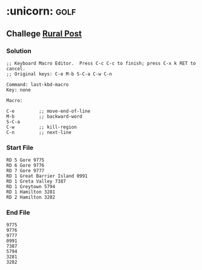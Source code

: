 #+STARTUP: indent hidestars

* :unicorn: :golf: 
** Challege [[http://www.vimgolf.com/challenges/5f1e0217becb80000692b9c4#5f1e3af9becb80000c92ba0c][Rural Post]]
*** Solution
#+BEGIN_EXAMPLE
;; Keyboard Macro Editor.  Press C-c C-c to finish; press C-x k RET to cancel.
;; Original keys: C-e M-b S-C-a C-w C-n

Command: last-kbd-macro
Key: none

Macro:

C-e			;; move-end-of-line
M-b			;; backward-word
S-C-a
C-w			;; kill-region
C-n			;; next-line
#+END_EXAMPLE

*** Start File

#+BEGIN_EXAMPLE
RD 5 Gore 9775
RD 6 Gore 9776
RD 7 Gore 9777
RD 1 Great Barrier Island 0991
RD 1 Greta Valley 7387
RD 1 Greytown 5794
RD 1 Hamilton 3281
RD 2 Hamilton 3282
#+END_EXAMPLE

*** End File

#+BEGIN_EXAMPLE
9775
9776
9777
0991
7387
5794
3281
3282
#+END_EXAMPLE
